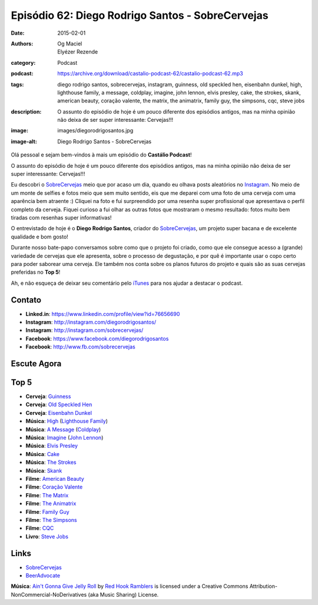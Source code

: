 Episódio 62: Diego Rodrigo Santos - SobreCervejas
#################################################
:date: 2015-02-01
:authors: Og Maciel, Elyézer Rezende
:category: Podcast
:podcast: https://archive.org/download/castalio-podcast-62/castalio-podcast-62.mp3
:tags: diego rodrigo santos, sobrecervejas, instagram, guinness, old
       speckled hen, eisenbahn dunkel, high, lighthouse family, a
       message, coldplay, imagine, john lennon, elvis presley, cake,
       the strokes, skank, american beauty, coração valente, the
       matrix, the animatrix, family guy, the simpsons, cqc, steve
       jobs
:description: O assunto do episódio de hoje é um pouco diferente dos
              episódios antigos, mas na minha opinião não deixa de ser
              super interessante: Cervejas!!!
:image: images/diegorodrigosantos.jpg
:image-alt: Diego Rodrigo Santos - SobreCervejas

Olá pessoal e sejam bem-vindos à mais um episódio do **Castálio Podcast**!

O assunto do episódio de hoje é um pouco diferente dos episódios antigos, mas na minha opinião não deixa de ser super interessante: Cervejas!!!

Eu descobri o `SobreCervejas`_ meio que por acaso um dia, quando eu olhava posts aleatórios no `Instagram`_. No meio de um monte de selfies e fotos meio que sem muito sentido, eis que me deparei com uma foto de uma cerveja com uma aparência bem atraente :) Cliquei na foto e fui surpreendido por uma resenha super profissional que apresentava o perfil completo da cerveja. Fiquei curioso a fui olhar as outras fotos que mostraram o mesmo resultado: fotos muito bem tiradas com resenhas super informativas!

.. more

O entrevistado de hoje é o **Diego Rodrigo Santos**, criador do `SobreCervejas`_, um projeto super bacana e de excelente qualidade e bom gosto!

Durante nosso bate-papo conversamos sobre como que o projeto foi criado, como que ele consegue acesso a (grande) variedade de cervejas que ele apresenta, sobre o processo de degustação, e por quê é importante usar o copo certo para poder saborear uma cerveja. Ele também nos conta sobre os planos futuros do projeto e quais são as suas cervejas preferidas no **Top 5**!

Ah, e não esqueça de deixar seu comentário pelo `iTunes`_ para nos ajudar a destacar o podcast.

Contato
-------
* **Linked.in**: https://www.linkedin.com/profile/view?id=76656690
* **Instagram**: http://instagram.com/diegorodrigosantos/
* **Instagram**: http://instagram.com/sobrecervejas/
* **Facebook**: https://www.facebook.com/diegorodrigosantos
* **Facebook**: http://www.fb.com/sobrecervejas

Escute Agora
------------

.. podcast:: castalio-podcast-62

Top 5
-----
* **Cerveja**: `Guinness`_
* **Cerveja**: `Old Speckled Hen`_
* **Cerveja**: `Eisenbahn Dunkel`_
* **Música**: `High`_ (`Lighthouse Family`_)
* **Música**: `A Message`_ (`Coldplay`_)
* **Música**: `Imagine`_ (`John Lennon`_)
* **Música**: `Elvis Presley`_
* **Música**: `Cake`_
* **Música**: `The Strokes`_
* **Música**: `Skank`_
* **Filme**: `American Beauty`_
* **Filme**: `Coração Valente`_
* **Filme**: `The Matrix`_
* **Filme**: `The Animatrix`_
* **Filme**: `Family Guy`_
* **Filme**: `The Simpsons`_
* **Filme**: `CQC`_
* **Livro**: `Steve Jobs`_

Links
-----
* `SobreCervejas`_
* `BeerAdvocate`_

.. class:: panel-body bg-info

        **Música**: `Ain't Gonna Give Jelly Roll`_ by `Red Hook Ramblers`_ is licensed under a Creative Commons Attribution-NonCommercial-NoDerivatives (aka Music Sharing) License.

.. Mentioned
.. _iTunes: https://itunes.apple.com/br/podcast/castalio-podcast/id446259197
.. _SobreCervejas: http://instagram.com/sobrecervejas/
.. _Instagram: http://instagram.com/
.. _BeerAdvocate: http://www.beeradvocate.com/

.. Top 5
.. _Guinness: http://www.beeradvocate.com/beer/profile/209/754/
.. _Old Speckled Hen: http://www.beeradvocate.com/beer/profile/203/637/
.. _Eisenbahn Dunkel: http://www.beeradvocate.com/beer/profile/10096/19604/
.. _Steve Jobs: https://www.goodreads.com/book/show/11084145-steve-jobs
.. _High: http://www.last.fm/music/Lighthouse+Family/_/High
.. _Lighthouse Family: http://www.last.fm/music/Lighthouse+Family
.. _A Message: http://www.last.fm/music/Coldplay/_/A+Message
.. _Coldplay: http://www.last.fm/music/Coldplay
.. _Imagine: http://www.last.fm/music/John+Lennon/_/Imagine
.. _John Lennon: http://www.last.fm/music/John+Lennon/_/Imagine
.. _Elvis Presley: http://www.last.fm/music/Elvis+Presley
.. _Cake: http://www.last.fm/music/Cake
.. _The Strokes: http://www.last.fm/music/The+Strokes
.. _Skank: http://www.last.fm/music/Skank
.. _American Beauty: http://www.imdb.com/title/tt0169547/
.. _Coração Valente: http://www.imdb.com/title/tt0112573
.. _The Matrix: http://www.imdb.com/title/tt0133093
.. _The Animatrix: http://www.imdb.com/title/tt0328832
.. _Family Guy: http://www.imdb.com/title/tt0182576
.. _The Simpsons: http://www.imdb.com/title/tt0096697
.. _CQC: http://entretenimento.band.uol.com.br/cqc/2015

.. Footer
.. _Ain't Gonna Give Jelly Roll: http://freemusicarchive.org/music/Red_Hook_Ramblers/Live__WFMU_on_Antique_Phonograph_Music_Program_with_MAC_Feb_8_2011/Red_Hook_Ramblers_-_12_-_Aint_Gonna_Give_Jelly_Roll
.. _Red Hook Ramblers: http://www.redhookramblers.com/
